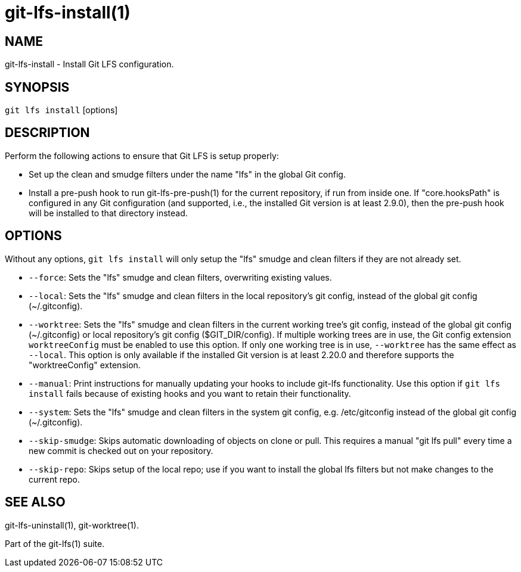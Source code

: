 = git-lfs-install(1)

== NAME

git-lfs-install - Install Git LFS configuration.

== SYNOPSIS

`git lfs install` [options]

== DESCRIPTION

Perform the following actions to ensure that Git LFS is setup properly:

* Set up the clean and smudge filters under the name "lfs" in the global
Git config.
* Install a pre-push hook to run git-lfs-pre-push(1) for the current
repository, if run from inside one. If "core.hooksPath" is configured in
any Git configuration (and supported, i.e., the installed Git version is
at least 2.9.0), then the pre-push hook will be installed to that
directory instead.

== OPTIONS

Without any options, `git lfs install` will only setup the "lfs" smudge
and clean filters if they are not already set.

* `--force`: Sets the "lfs" smudge and clean filters, overwriting
existing values.
* `--local`: Sets the "lfs" smudge and clean filters in the local
repository's git config, instead of the global git config
(~/.gitconfig).
* `--worktree`: Sets the "lfs" smudge and clean filters in the current
working tree's git config, instead of the global git config
(~/.gitconfig) or local repository's git config ($GIT_DIR/config). If
multiple working trees are in use, the Git config extension
`worktreeConfig` must be enabled to use this option. If only one working
tree is in use, `--worktree` has the same effect as `--local`. This
option is only available if the installed Git version is at least 2.20.0
and therefore supports the "worktreeConfig" extension.
* `--manual`: Print instructions for manually updating your hooks to
include git-lfs functionality. Use this option if `git lfs install`
fails because of existing hooks and you want to retain their
functionality.
* `--system`: Sets the "lfs" smudge and clean filters in the system git
config, e.g. /etc/gitconfig instead of the global git config
(~/.gitconfig).
* `--skip-smudge`: Skips automatic downloading of objects on clone or
pull. This requires a manual "git lfs pull" every time a new commit is
checked out on your repository.
* `--skip-repo`: Skips setup of the local repo; use if you want to
install the global lfs filters but not make changes to the current repo.

== SEE ALSO

git-lfs-uninstall(1), git-worktree(1).

Part of the git-lfs(1) suite.
